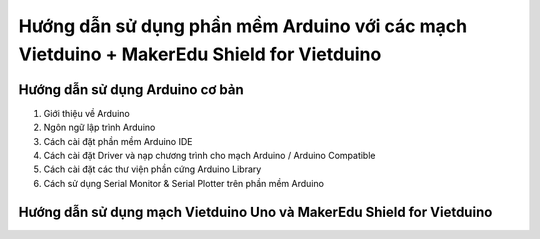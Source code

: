 Hướng dẫn sử dụng phần mềm Arduino với các mạch Vietduino + MakerEdu Shield for Vietduino
==========================================================================================

Hướng dẫn sử dụng Arduino cơ bản
-----------------------------------

#. Giới thiệu về Arduino
#. Ngôn ngữ lập trình Arduino
#. Cách cài đặt phần mềm Arduino IDE
#. Cách cài đặt Driver và nạp chương trình cho mạch Arduino / Arduino Compatible
#. Cách cài đặt các thư viện phần cứng Arduino Library
#. Cách sử dụng Serial Monitor & Serial Plotter trên phần mềm Arduino

Hướng dẫn sử dụng mạch Vietduino Uno và MakerEdu Shield for Vietduino
---------------------------------------------------------------------